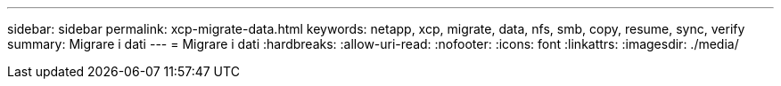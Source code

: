 ---
sidebar: sidebar 
permalink: xcp-migrate-data.html 
keywords: netapp, xcp, migrate, data, nfs, smb, copy, resume, sync, verify 
summary: Migrare i dati 
---
= Migrare i dati
:hardbreaks:
:allow-uri-read: 
:nofooter: 
:icons: font
:linkattrs: 
:imagesdir: ./media/


